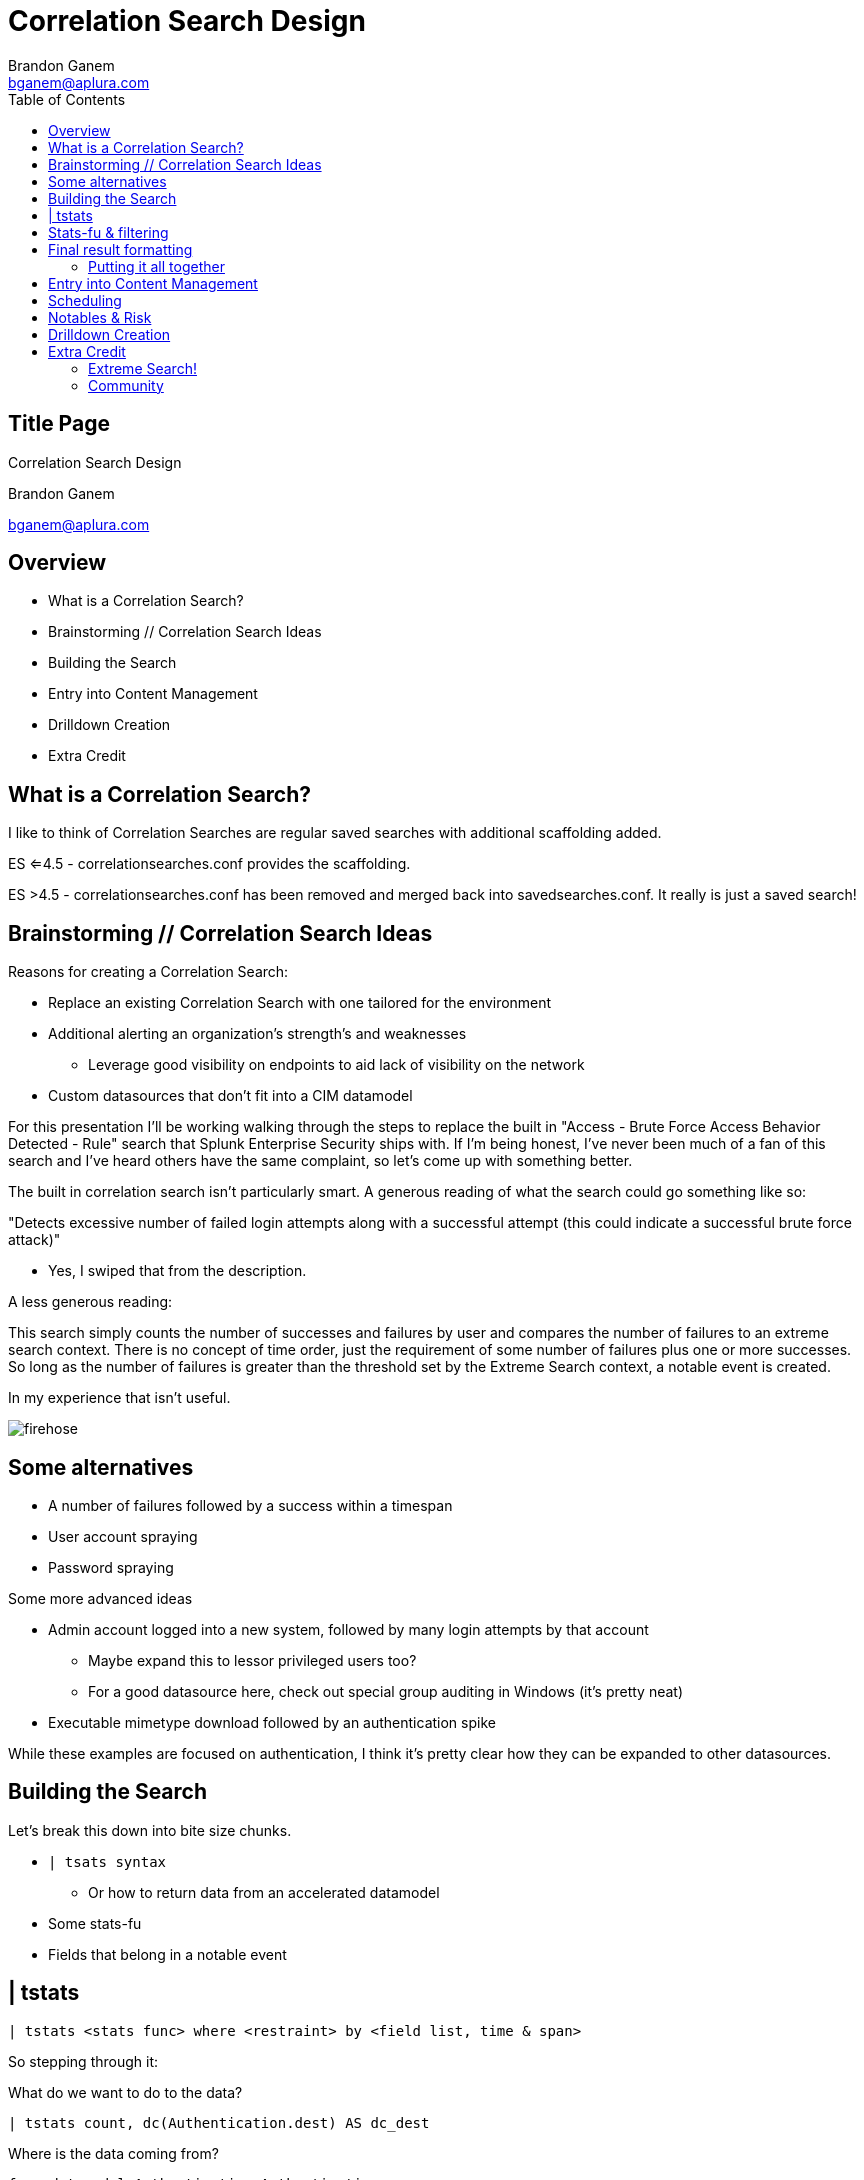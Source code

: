 = Correlation Search Design
Brandon Ganem <bganem@aplura.com>
:date: April 24, 2017
// :backend: deckjs
:deckjs_transition: fade
:theme:
:navigation:
:menu:
:split:
:toc: left
:icons: front
:imagesdir: ./images
:url-aplura: http://www.aplura.com
// This is in place for the attributes section
:Aplura: Aplura
:prod: Splunk
:lead: mailto:bganem@aplura.com[Brandon Ganem]


ifeval::["{backend}" == "html5"]
[discrete]
== Title Page

{doctitle}

{firstname} {lastname}

{email}
endif::[]

== Overview

* What is a Correlation Search?
* Brainstorming // Correlation Search Ideas
* Building the Search
* Entry into Content Management
* Drilldown Creation
* Extra Credit

== What is a Correlation Search?

I like to think of Correlation Searches are regular saved searches with additional scaffolding added.

ES <=4.5 - correlationsearches.conf provides the scaffolding.

ES >4.5 - correlationsearches.conf has been removed and merged back into savedsearches.conf.
It really is just a saved search!

== Brainstorming // Correlation Search Ideas

Reasons for creating a Correlation Search:

* Replace an existing Correlation Search with one tailored for the environment
* Additional alerting an organization's strength's and weaknesses
** Leverage good visibility on endpoints to aid lack of visibility on the network
* Custom datasources that don't fit into a CIM datamodel

<<<<

For this presentation I'll be working walking through the steps to replace the built in "Access - Brute Force Access Behavior Detected - Rule" search that Splunk Enterprise Security ships with.
If I'm being honest, I've never been much of a fan of this search and I've heard others have the same complaint, so let's come up with something better.

<<<<

The built in correlation search isn't particularly smart.
A generous reading of what the search could go something like so:

"Detects excessive number of failed login attempts along with a successful attempt (this could indicate a successful brute force attack)"

[%step]
** Yes, I swiped that from the description.

[%step]
A less generous reading:

[%step]
This search simply counts the number of successes and failures by user and compares the number of failures to an extreme search context.
There is no concept of time order, just the requirement of some number of failures plus one or more successes.
So long as the number of failures is greater than the threshold set by the Extreme Search context, a notable event is created.

<<<<

In my experience that isn't useful.

image::firehose.jpg[]
//[.canvas-caption, position=center]

== Some alternatives
* A number of failures followed by a success within a timespan
* User account spraying
* Password spraying

Some more advanced ideas

* Admin account logged into a new system, followed by many login attempts by that account
** Maybe expand this to lessor privileged users too?
** For a good datasource here, check out special group auditing in Windows (it's pretty neat)
* Executable mimetype download followed by an authentication spike

While these examples are focused on authentication, I think it's pretty clear how they can be expanded to other datasources.

== Building the Search

Let's break this down into bite size chunks.

* `| tsats syntax`
** Or how to return data from an accelerated datamodel
* Some stats-fu
* Fields that belong in a notable event

== | tstats

// Create a color coded, broken out tstats command here
`| tstats <stats func> where <restraint> by <field list, time & span>`

So stepping through it:
[%step]
What do we want to do to the data?

[%step]
 | tstats count, dc(Authentication.dest) AS dc_dest

[%step]
Where is the data coming from?

[%step]
 from datamodel=Authentication.Authentication

[%step]
Our stats aggregation clause:

[%step]
 by Authentication.action, Authentication.src, Authentication.user, _time span=1m

[%step]
Lastly, lets drop the datamodel name:

[%step]
 |`drop_dm_object_name("Authentication")`

== Stats-fu & filtering
Let's add some additional logic to our search:

 | streamstats sum(eval(match(action,"failure"))) as action_count reset_after="("match(action,\"success\")")" by user

Filtering:

 | where match(action,"success") AND action_count>=4

For further reading, check out Kyle Smith's talk on http://conf.splunk.com/files/2016/slides/lesser-known-search-commands.pdf[Lesser Known Search Commands]

== Final result formatting

Let's take filtered results and table them out into the fields we would like to include in our notabe event.
While you do have the ability to add displayed fields in incident review, if we have a value that makes sense in an already displayed field then we should use it!

=== Putting it all together

 | tstats count, dc(Authentication.dest) AS dc_dest from datamodel=Authentication.Authentication by Authentication.action, Authentication.src, Authentication.user, _time span=1m | `drop_dm_object_name("Authentication")` | streamstats sum(eval(match(action,"failure"))) as action_count reset_after="("match(action,\"success\")")" by user | where match(action,"success") AND action_count>=4 | table _time, user, src, dc_dest, action_count

== Entry into Content Management

Naming scheme ideas:

* <Security Domain>-<Name>
** Auth-Brute_force_succeeded
* <Security Domain>-<Name>-<Timespan>
** Auth-Brute_force_succeeded-1h

I'm a big fan of something that sticks out as a custom search.
Beyond that, pick something consistent for, it will make it easier to manage from an administrative perspective and easier for analysts to know which correlation searches are in-house.

<<<<

image::content_mgmt_01.png[]

== Scheduling

* How quickly do you need to be alerted?
* What kind of time window are you looking to capture?

If you think you need realtime, you probably don't.
Instead, run your search over a larger window than the schedule.
For example, a search runs every 20 minutes looking at an hour of data.
Use throttling to prevent duplicates.

<<<<

image::content_mgmt_02.png[]

== Notables & Risk

Notables and Risk are just modular alert actions.
With Notable events, you have the opportunity to use variables to present information to your analysts.

image::notable_01.png[]

<<<<

https://www.youtube.com/watch?v=9IG3zqvUqJY[Risk?]

Frankly this is a topic worthy of it's own talk.

== Drilldown Creation

The goal of a useful drilldown is to direct your analysts to additional relevant information.
With this in mind I don't find it to be particularly useful to just dump an analyst to information nearly identical to what's in the notable event.
With that said, a link to raw events can work in a pinch.

<<<<

With drilldown searches there are two main options to bring data back to the analyst:

* A | datamodel search
** Pro - Raw events!
** Con - Typically really slow
* A | tstats search
** Pro - Really quick
** Con - No raw events here, we're working with the fields within the datamodel itself

In some circumstances, you're working with data outside a datamodel, so a more traditional SPL search can make sense here.

<<<<

We already spoke to | tstats syntax above, but I would like to provide a quick template for utilizing | datamodel searches.

Base:

 |  datamodel <datamodel> <object in datamodel> search 

Filter:

 | search <field in datamodel>=<some value>

Putting it together:

 | datamodel Authentication Failed_Authentication search | search Authentication.user="$user$"

== Extra Credit

We didn't get into anything related to dynamic thresholding or extreme search.
These items are worthy of a talk themselves.
I did, however, want to include some resources and further reading for the adventurous.

=== Extreme Search!

Anything that's a static threshold or stdv can typically be converted into an Extreme Search context.
You can control how the context is generated and updated, giving you a self learning threshold on your searches.

http://conf.splunk.com/files/2016/slides/anomaly-hunting-with-splunk-software.pdf[Macy Cronkrite's .conf2016 talk]

http://www.georgestarcher.com/splunk-getting-extreme-part-one/[Starcher's eXtreme Search blog series]

=== Community

Join us on Slack or IRC, I'm beatus.
In Slack we have a handful of channels dedicated to security and advanced search techniques.

https://splunk-usergroups.signup.team/[Slack Signup]

https://wiki.splunk.com/Community:IRC[Splunk IRC]

https://answers.splunk.com/[Splunk Answers]

<<<<

https://github.com/brandonganem/splunk_correlation_srch_intro[Link to Slides]
